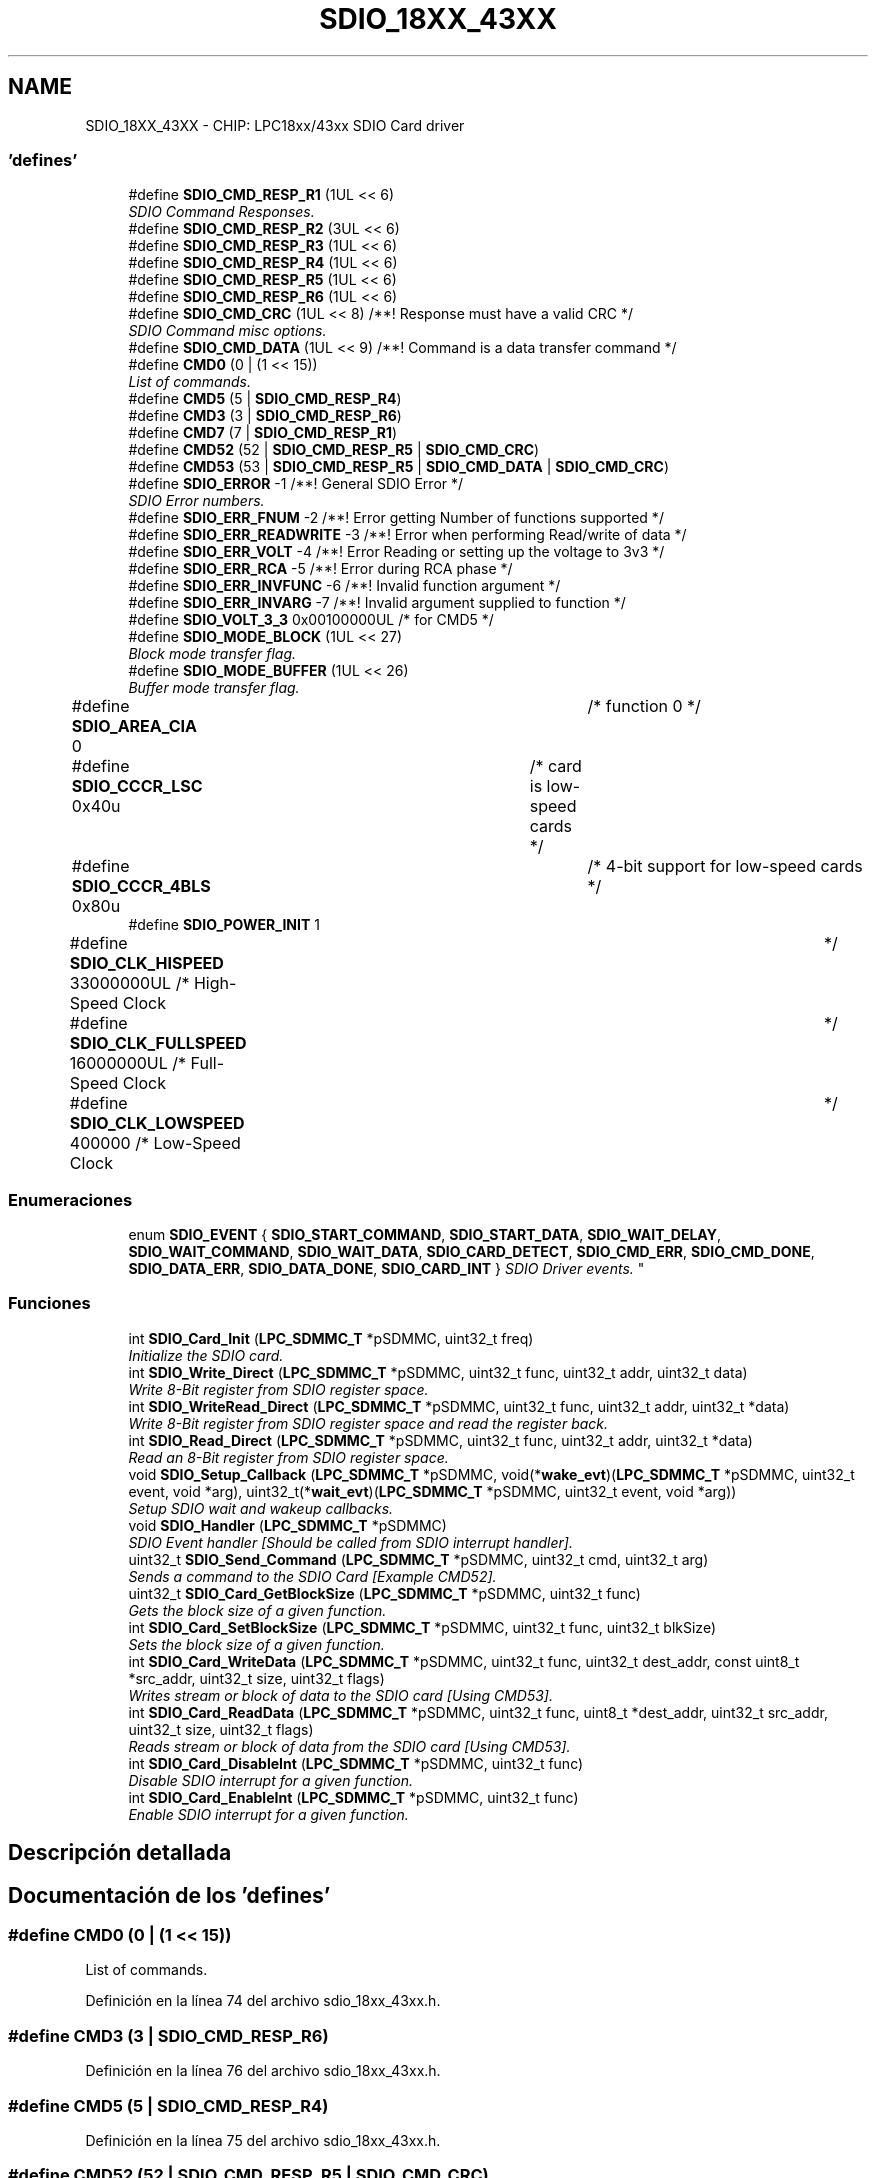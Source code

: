 .TH "SDIO_18XX_43XX" 3 "Viernes, 14 de Septiembre de 2018" "Ejercicio 1 - TP 5" \" -*- nroff -*-
.ad l
.nh
.SH NAME
SDIO_18XX_43XX \- CHIP: LPC18xx/43xx SDIO Card driver
.SS "'defines'"

.in +1c
.ti -1c
.RI "#define \fBSDIO_CMD_RESP_R1\fP   (1UL << 6)"
.br
.RI "\fISDIO Command Responses\&. \fP"
.ti -1c
.RI "#define \fBSDIO_CMD_RESP_R2\fP   (3UL << 6)"
.br
.ti -1c
.RI "#define \fBSDIO_CMD_RESP_R3\fP   (1UL << 6)"
.br
.ti -1c
.RI "#define \fBSDIO_CMD_RESP_R4\fP   (1UL << 6)"
.br
.ti -1c
.RI "#define \fBSDIO_CMD_RESP_R5\fP   (1UL << 6)"
.br
.ti -1c
.RI "#define \fBSDIO_CMD_RESP_R6\fP   (1UL << 6)"
.br
.ti -1c
.RI "#define \fBSDIO_CMD_CRC\fP   (1UL << 8)  /**! Response must have a valid CRC */"
.br
.RI "\fISDIO Command misc options\&. \fP"
.ti -1c
.RI "#define \fBSDIO_CMD_DATA\fP   (1UL << 9)  /**! Command is a data transfer command */"
.br
.ti -1c
.RI "#define \fBCMD0\fP   (0 | (1 << 15))"
.br
.RI "\fIList of commands\&. \fP"
.ti -1c
.RI "#define \fBCMD5\fP   (5 | \fBSDIO_CMD_RESP_R4\fP)"
.br
.ti -1c
.RI "#define \fBCMD3\fP   (3 | \fBSDIO_CMD_RESP_R6\fP)"
.br
.ti -1c
.RI "#define \fBCMD7\fP   (7 | \fBSDIO_CMD_RESP_R1\fP)"
.br
.ti -1c
.RI "#define \fBCMD52\fP   (52 | \fBSDIO_CMD_RESP_R5\fP | \fBSDIO_CMD_CRC\fP)"
.br
.ti -1c
.RI "#define \fBCMD53\fP   (53 | \fBSDIO_CMD_RESP_R5\fP | \fBSDIO_CMD_DATA\fP | \fBSDIO_CMD_CRC\fP)"
.br
.ti -1c
.RI "#define \fBSDIO_ERROR\fP   \-1 /**! General SDIO Error */"
.br
.RI "\fISDIO Error numbers\&. \fP"
.ti -1c
.RI "#define \fBSDIO_ERR_FNUM\fP   \-2 /**! Error getting Number of functions supported */"
.br
.ti -1c
.RI "#define \fBSDIO_ERR_READWRITE\fP   \-3 /**! Error when performing Read/write of data */"
.br
.ti -1c
.RI "#define \fBSDIO_ERR_VOLT\fP   \-4 /**! Error Reading or setting up the voltage to 3v3 */"
.br
.ti -1c
.RI "#define \fBSDIO_ERR_RCA\fP   \-5 /**! Error during RCA phase */"
.br
.ti -1c
.RI "#define \fBSDIO_ERR_INVFUNC\fP   \-6 /**! Invalid function argument */"
.br
.ti -1c
.RI "#define \fBSDIO_ERR_INVARG\fP   \-7 /**! Invalid argument supplied to function */"
.br
.ti -1c
.RI "#define \fBSDIO_VOLT_3_3\fP   0x00100000UL  /* for CMD5 */"
.br
.ti -1c
.RI "#define \fBSDIO_MODE_BLOCK\fP   (1UL << 27)"
.br
.RI "\fIBlock mode transfer flag\&. \fP"
.ti -1c
.RI "#define \fBSDIO_MODE_BUFFER\fP   (1UL << 26)"
.br
.RI "\fIBuffer mode transfer flag\&. \fP"
.ti -1c
.RI "#define \fBSDIO_AREA_CIA\fP   0			/* function 0 */"
.br
.ti -1c
.RI "#define \fBSDIO_CCCR_LSC\fP   0x40u		/* card is low\-speed cards */"
.br
.ti -1c
.RI "#define \fBSDIO_CCCR_4BLS\fP   0x80u		/* 4\-bit support for low\-speed cards */"
.br
.ti -1c
.RI "#define \fBSDIO_POWER_INIT\fP   1"
.br
.ti -1c
.RI "#define \fBSDIO_CLK_HISPEED\fP   33000000UL    /* High\-Speed Clock	*/"
.br
.ti -1c
.RI "#define \fBSDIO_CLK_FULLSPEED\fP   16000000UL    /* Full\-Speed Clock	*/"
.br
.ti -1c
.RI "#define \fBSDIO_CLK_LOWSPEED\fP   400000        /* Low\-Speed Clock	*/"
.br
.in -1c
.SS "Enumeraciones"

.in +1c
.ti -1c
.RI "enum \fBSDIO_EVENT\fP { \fBSDIO_START_COMMAND\fP, \fBSDIO_START_DATA\fP, \fBSDIO_WAIT_DELAY\fP, \fBSDIO_WAIT_COMMAND\fP, \fBSDIO_WAIT_DATA\fP, \fBSDIO_CARD_DETECT\fP, \fBSDIO_CMD_ERR\fP, \fBSDIO_CMD_DONE\fP, \fBSDIO_DATA_ERR\fP, \fBSDIO_DATA_DONE\fP, \fBSDIO_CARD_INT\fP }
.RI "\fISDIO Driver events\&. \fP""
.br
.in -1c
.SS "Funciones"

.in +1c
.ti -1c
.RI "int \fBSDIO_Card_Init\fP (\fBLPC_SDMMC_T\fP *pSDMMC, uint32_t freq)"
.br
.RI "\fIInitialize the SDIO card\&. \fP"
.ti -1c
.RI "int \fBSDIO_Write_Direct\fP (\fBLPC_SDMMC_T\fP *pSDMMC, uint32_t func, uint32_t addr, uint32_t data)"
.br
.RI "\fIWrite 8-Bit register from SDIO register space\&. \fP"
.ti -1c
.RI "int \fBSDIO_WriteRead_Direct\fP (\fBLPC_SDMMC_T\fP *pSDMMC, uint32_t func, uint32_t addr, uint32_t *data)"
.br
.RI "\fIWrite 8-Bit register from SDIO register space and read the register back\&. \fP"
.ti -1c
.RI "int \fBSDIO_Read_Direct\fP (\fBLPC_SDMMC_T\fP *pSDMMC, uint32_t func, uint32_t addr, uint32_t *data)"
.br
.RI "\fIRead an 8-Bit register from SDIO register space\&. \fP"
.ti -1c
.RI "void \fBSDIO_Setup_Callback\fP (\fBLPC_SDMMC_T\fP *pSDMMC, void(*\fBwake_evt\fP)(\fBLPC_SDMMC_T\fP *pSDMMC, uint32_t event, void *arg), uint32_t(*\fBwait_evt\fP)(\fBLPC_SDMMC_T\fP *pSDMMC, uint32_t event, void *arg))"
.br
.RI "\fISetup SDIO wait and wakeup callbacks\&. \fP"
.ti -1c
.RI "void \fBSDIO_Handler\fP (\fBLPC_SDMMC_T\fP *pSDMMC)"
.br
.RI "\fISDIO Event handler [Should be called from SDIO interrupt handler]\&. \fP"
.ti -1c
.RI "uint32_t \fBSDIO_Send_Command\fP (\fBLPC_SDMMC_T\fP *pSDMMC, uint32_t cmd, uint32_t arg)"
.br
.RI "\fISends a command to the SDIO Card [Example CMD52]\&. \fP"
.ti -1c
.RI "uint32_t \fBSDIO_Card_GetBlockSize\fP (\fBLPC_SDMMC_T\fP *pSDMMC, uint32_t func)"
.br
.RI "\fIGets the block size of a given function\&. \fP"
.ti -1c
.RI "int \fBSDIO_Card_SetBlockSize\fP (\fBLPC_SDMMC_T\fP *pSDMMC, uint32_t func, uint32_t blkSize)"
.br
.RI "\fISets the block size of a given function\&. \fP"
.ti -1c
.RI "int \fBSDIO_Card_WriteData\fP (\fBLPC_SDMMC_T\fP *pSDMMC, uint32_t func, uint32_t dest_addr, const uint8_t *src_addr, uint32_t size, uint32_t flags)"
.br
.RI "\fIWrites stream or block of data to the SDIO card [Using CMD53]\&. \fP"
.ti -1c
.RI "int \fBSDIO_Card_ReadData\fP (\fBLPC_SDMMC_T\fP *pSDMMC, uint32_t func, uint8_t *dest_addr, uint32_t src_addr, uint32_t size, uint32_t flags)"
.br
.RI "\fIReads stream or block of data from the SDIO card [Using CMD53]\&. \fP"
.ti -1c
.RI "int \fBSDIO_Card_DisableInt\fP (\fBLPC_SDMMC_T\fP *pSDMMC, uint32_t func)"
.br
.RI "\fIDisable SDIO interrupt for a given function\&. \fP"
.ti -1c
.RI "int \fBSDIO_Card_EnableInt\fP (\fBLPC_SDMMC_T\fP *pSDMMC, uint32_t func)"
.br
.RI "\fIEnable SDIO interrupt for a given function\&. \fP"
.in -1c
.SH "Descripción detallada"
.PP 

.SH "Documentación de los 'defines'"
.PP 
.SS "#define CMD0   (0 | (1 << 15))"

.PP
List of commands\&. 
.PP
Definición en la línea 74 del archivo sdio_18xx_43xx\&.h\&.
.SS "#define CMD3   (3 | \fBSDIO_CMD_RESP_R6\fP)"

.PP
Definición en la línea 76 del archivo sdio_18xx_43xx\&.h\&.
.SS "#define CMD5   (5 | \fBSDIO_CMD_RESP_R4\fP)"

.PP
Definición en la línea 75 del archivo sdio_18xx_43xx\&.h\&.
.SS "#define CMD52   (52 | \fBSDIO_CMD_RESP_R5\fP | \fBSDIO_CMD_CRC\fP)"

.PP
Definición en la línea 78 del archivo sdio_18xx_43xx\&.h\&.
.SS "#define CMD53   (53 | \fBSDIO_CMD_RESP_R5\fP | \fBSDIO_CMD_DATA\fP | \fBSDIO_CMD_CRC\fP)"

.PP
Definición en la línea 79 del archivo sdio_18xx_43xx\&.h\&.
.SS "#define CMD7   (7 | \fBSDIO_CMD_RESP_R1\fP)"

.PP
Definición en la línea 77 del archivo sdio_18xx_43xx\&.h\&.
.SS "#define SDIO_AREA_CIA   0			/* function 0 */"

.PP
Definición en la línea 114 del archivo sdio_18xx_43xx\&.h\&.
.SS "#define SDIO_CCCR_4BLS   0x80u		/* 4\-bit support for low\-speed cards */"

.PP
Definición en la línea 118 del archivo sdio_18xx_43xx\&.h\&.
.SS "#define SDIO_CCCR_LSC   0x40u		/* card is low\-speed cards */"

.PP
Definición en la línea 117 del archivo sdio_18xx_43xx\&.h\&.
.SS "#define SDIO_CLK_FULLSPEED   16000000UL    /* Full\-Speed Clock	*/"

.PP
Definición en la línea 123 del archivo sdio_18xx_43xx\&.h\&.
.SS "#define SDIO_CLK_HISPEED   33000000UL    /* High\-Speed Clock	*/"

.PP
Definición en la línea 122 del archivo sdio_18xx_43xx\&.h\&.
.SS "#define SDIO_CLK_LOWSPEED   400000        /* Low\-Speed Clock	*/"

.PP
Definición en la línea 124 del archivo sdio_18xx_43xx\&.h\&.
.SS "#define SDIO_CMD_CRC   (1UL << 8)  /**! Response must have a valid CRC */"

.PP
SDIO Command misc options\&. 
.PP
Definición en la línea 70 del archivo sdio_18xx_43xx\&.h\&.
.SS "#define SDIO_CMD_DATA   (1UL << 9)  /**! Command is a data transfer command */"

.PP
Definición en la línea 71 del archivo sdio_18xx_43xx\&.h\&.
.SS "#define SDIO_CMD_RESP_R1   (1UL << 6)"

.PP
SDIO Command Responses\&. 
.PP
Definición en la línea 62 del archivo sdio_18xx_43xx\&.h\&.
.SS "#define SDIO_CMD_RESP_R2   (3UL << 6)"

.PP
Definición en la línea 63 del archivo sdio_18xx_43xx\&.h\&.
.SS "#define SDIO_CMD_RESP_R3   (1UL << 6)"

.PP
Definición en la línea 64 del archivo sdio_18xx_43xx\&.h\&.
.SS "#define SDIO_CMD_RESP_R4   (1UL << 6)"

.PP
Definición en la línea 65 del archivo sdio_18xx_43xx\&.h\&.
.SS "#define SDIO_CMD_RESP_R5   (1UL << 6)"

.PP
Definición en la línea 66 del archivo sdio_18xx_43xx\&.h\&.
.SS "#define SDIO_CMD_RESP_R6   (1UL << 6)"

.PP
Definición en la línea 67 del archivo sdio_18xx_43xx\&.h\&.
.SS "#define SDIO_ERR_FNUM   \-2 /**! Error getting Number of functions supported */"

.PP
Definición en la línea 83 del archivo sdio_18xx_43xx\&.h\&.
.SS "#define SDIO_ERR_INVARG   \-7 /**! Invalid argument supplied to function */"

.PP
Definición en la línea 88 del archivo sdio_18xx_43xx\&.h\&.
.SS "#define SDIO_ERR_INVFUNC   \-6 /**! Invalid function argument */"

.PP
Definición en la línea 87 del archivo sdio_18xx_43xx\&.h\&.
.SS "#define SDIO_ERR_RCA   \-5 /**! Error during RCA phase */"

.PP
Definición en la línea 86 del archivo sdio_18xx_43xx\&.h\&.
.SS "#define SDIO_ERR_READWRITE   \-3 /**! Error when performing Read/write of data */"

.PP
Definición en la línea 84 del archivo sdio_18xx_43xx\&.h\&.
.SS "#define SDIO_ERR_VOLT   \-4 /**! Error Reading or setting up the voltage to 3v3 */"

.PP
Definición en la línea 85 del archivo sdio_18xx_43xx\&.h\&.
.SS "#define SDIO_ERROR   \-1 /**! General SDIO Error */"

.PP
SDIO Error numbers\&. 
.PP
Definición en la línea 82 del archivo sdio_18xx_43xx\&.h\&.
.SS "#define SDIO_MODE_BLOCK   (1UL << 27)"

.PP
Block mode transfer flag\&. When this flag is specified in a transfer the data will be transfered in blocks if not it will be transfered in bytes\&. See SDIO_Card_DataRead(), SDIO_Card_DataWrite() for more information\&. 
.PP
Definición en la línea 99 del archivo sdio_18xx_43xx\&.h\&.
.SS "#define SDIO_MODE_BUFFER   (1UL << 26)"

.PP
Buffer mode transfer flag\&. Default mode for \fBSDIO_Card_ReadData()\fP and \fBSDIO_Card_WriteData()\fP is FIFO mode in FIFO mode all the given data will be written to or read from the same register address in the function\&. This flag will set the transfers to BUFFER mode; in BUFFER mode read first byte will be read from the given source address and the next byte will be read from the next source address (i\&.e src_addr + 1), and so on, in BUFFER mode write first byte will be written to dest_addr, next byte will be written to dest_addr + 1 and so on\&. 
.PP
Definición en la línea 111 del archivo sdio_18xx_43xx\&.h\&.
.SS "#define SDIO_POWER_INIT   1"

.PP
Definición en la línea 120 del archivo sdio_18xx_43xx\&.h\&.
.SS "#define SDIO_VOLT_3_3   0x00100000UL  /* for CMD5 */"

.PP
Definición en la línea 90 del archivo sdio_18xx_43xx\&.h\&.
.SH "Documentación de las enumeraciones"
.PP 
.SS "enum \fBSDIO_EVENT\fP"

.PP
SDIO Driver events\&. 
.PP
\fBValores de enumeraciones\fP
.in +1c
.TP
\fB\fISDIO_START_COMMAND \fP\fP
.TP
\fB\fISDIO_START_DATA \fP\fP
! SDIO driver is about to start a command transfer 
.TP
\fB\fISDIO_WAIT_DELAY \fP\fP
! SDIO driver is about to start a data transfer 
.TP
\fB\fISDIO_WAIT_COMMAND \fP\fP
! SDIO driver needs to wait for given milli seconds 
.TP
\fB\fISDIO_WAIT_DATA \fP\fP
! SDIO driver is waiting for a command to complete 
.TP
\fB\fISDIO_CARD_DETECT \fP\fP
! SDIO driver is waiting for data transfer to complete 
.TP
\fB\fISDIO_CMD_ERR \fP\fP
! SDIO driver has detected a card 
.TP
\fB\fISDIO_CMD_DONE \fP\fP
! Error in command transfer 
.TP
\fB\fISDIO_DATA_ERR \fP\fP
! Command transfer successful 
.TP
\fB\fISDIO_DATA_DONE \fP\fP
! Data transfer error 
.TP
\fB\fISDIO_CARD_INT \fP\fP
! Data transfer successful 
.PP
Definición en la línea 45 del archivo sdio_18xx_43xx\&.h\&.
.SH "Documentación de las funciones"
.PP 
.SS "int SDIO_Card_DisableInt (\fBLPC_SDMMC_T\fP * pSDMMC, uint32_t func)"

.PP
Disable SDIO interrupt for a given function\&. 
.PP
\fBParámetros:\fP
.RS 4
\fIpSDMMC\fP : SDMMC peripheral selected 
.br
\fIfunc\fP : function number [0 to 7] [0 = CIA function] 
.RE
.PP
\fBDevuelve:\fP
.RS 4
0 - on success; Non zero on failure 
.RE
.PP

.PP
Definición en la línea 302 del archivo sdio_18xx_43xx\&.c\&.
.SS "int SDIO_Card_EnableInt (\fBLPC_SDMMC_T\fP * pSDMMC, uint32_t func)"

.PP
Enable SDIO interrupt for a given function\&. 
.PP
\fBParámetros:\fP
.RS 4
\fIpSDMMC\fP : SDMMC peripheral selected 
.br
\fIfunc\fP : function number [0 to 7] [0 = CIA function] 
.RE
.PP
\fBDevuelve:\fP
.RS 4
0 - on success; Non zero on failure 
.RE
.PP

.PP
Definición en la línea 283 del archivo sdio_18xx_43xx\&.c\&.
.SS "uint32_t SDIO_Card_GetBlockSize (\fBLPC_SDMMC_T\fP * pSDMMC, uint32_t func)"

.PP
Gets the block size of a given function\&. 
.PP
\fBParámetros:\fP
.RS 4
\fIpSDMMC\fP : SDMMC peripheral selected 
.br
\fIfunc\fP : function number [0 to 7] [0 = CIA function] 
.RE
.PP
\fBDevuelve:\fP
.RS 4
Block size of the given function 
.RE
.PP
\fBVer también:\fP
.RS 4
\fBSDIO_Card_SetBlockSize()\fP 
.RE
.PP
\fBNota:\fP
.RS 4
If the return value is 0 then bock size is not set using \fBSDIO_Card_SetBlockSize()\fP, or given \fIfunc\fP is not valid or the card does not support block data transfers\&. 
.RE
.PP

.PP
Definición en la línea 184 del archivo sdio_18xx_43xx\&.c\&.
.SS "int SDIO_Card_Init (\fBLPC_SDMMC_T\fP * pSDMMC, uint32_t freq)"

.PP
Initialize the SDIO card\&. 
.PP
\fBParámetros:\fP
.RS 4
\fIpSDMMC\fP : SDMMC peripheral selected 
.br
\fIfreq\fP : Initial frequency to use during the enumeration 
.RE
.PP
\fBDevuelve:\fP
.RS 4
0 on Success; > 0 on response error [like CRC error] < 0 on BUS error 
.RE
.PP

.PP
Definición en la línea 326 del archivo sdio_18xx_43xx\&.c\&.
.SS "int SDIO_Card_ReadData (\fBLPC_SDMMC_T\fP * pSDMMC, uint32_t func, uint8_t * dest_addr, uint32_t src_addr, uint32_t size, uint32_t flags)"

.PP
Reads stream or block of data from the SDIO card [Using CMD53]\&. 
.PP
\fBParámetros:\fP
.RS 4
\fIpSDMMC\fP : SDMMC peripheral selected 
.br
\fIfunc\fP : function number [0 to 7] [0 = CIA function] 
.br
\fIdest_addr\fP : memory where the data to be read into 
.br
\fIsrc_addr\fP : Register address from which data to be read (inside \fIfunc\fP register space) 
.br
\fIsize\fP : Number of Bytes/Blocks to be transfered [Must be in the range 1 to 512] 
.br
\fIflags\fP : Or-ed value of \fBSDIO_MODE_BLOCK\fP, \fBSDIO_MODE_BUFFER\fP 
.RE
.PP
\fBDevuelve:\fP
.RS 4
0 on success; Non-Zero on failure 
.RE
.PP
\fBNota:\fP
.RS 4
When \fBSDIO_MODE_BLOCK\fP is set in \fIflags\fP the size is number of blocks, so the number of bytes transferd will be \fIsize\fP * 'block size' [See \fBSDIO_Card_GetBlockSize()\fP and \fBSDIO_Card_SetBlockSize()\fP for more information] 
.RE
.PP

.PP
Definición en la línea 239 del archivo sdio_18xx_43xx\&.c\&.
.SS "int SDIO_Card_SetBlockSize (\fBLPC_SDMMC_T\fP * pSDMMC, uint32_t func, uint32_t blkSize)"

.PP
Sets the block size of a given function\&. 
.PP
\fBParámetros:\fP
.RS 4
\fIpSDMMC\fP : SDMMC peripheral selected 
.br
\fIfunc\fP : function number [0 to 7] [0 = CIA function] 
.br
\fIblkSize\fP : Block size to set 
.RE
.PP
\fBDevuelve:\fP
.RS 4
0 on success; Non-Zero on failure 
.RE
.PP
\fBVer también:\fP
.RS 4
\fBSDIO_Card_GetBlockSize()\fP 
.RE
.PP
\fBNota:\fP
.RS 4
After setting block size using this API, if \fBSDIO_Card_GetBlockSize()\fP returns 0 for a valid function then the card does not support block transfers\&. 
.RE
.PP

.PP
Definición en la línea 160 del archivo sdio_18xx_43xx\&.c\&.
.SS "int SDIO_Card_WriteData (\fBLPC_SDMMC_T\fP * pSDMMC, uint32_t func, uint32_t dest_addr, const uint8_t * src_addr, uint32_t size, uint32_t flags)"

.PP
Writes stream or block of data to the SDIO card [Using CMD53]\&. 
.PP
\fBParámetros:\fP
.RS 4
\fIpSDMMC\fP : SDMMC peripheral selected 
.br
\fIfunc\fP : function number [0 to 7] [0 = CIA function] 
.br
\fIdest_addr\fP : Address where the data to be written (inside \fIfunc\fP register space) 
.br
\fIsrc_addr\fP : Buffer from which data to be taken 
.br
\fIsize\fP : Number of Bytes/Blocks to be transfered [Must be in the range 1 to 512] 
.br
\fIflags\fP : Or-ed value of \fBSDIO_MODE_BLOCK\fP, \fBSDIO_MODE_BUFFER\fP 
.RE
.PP
\fBDevuelve:\fP
.RS 4
0 on success; Non-Zero on failure 
.RE
.PP
\fBNota:\fP
.RS 4
When \fBSDIO_MODE_BLOCK\fP is set in \fIflags\fP the size is number of blocks, so the number of bytes transferd will be \fIsize\fP * 'block size' [See \fBSDIO_Card_GetBlockSize()\fP and \fBSDIO_Card_SetBlockSize()\fP for more information] 
.RE
.PP

.PP
Definición en la línea 193 del archivo sdio_18xx_43xx\&.c\&.
.SS "void SDIO_Handler (\fBLPC_SDMMC_T\fP * pSDMMC)"

.PP
SDIO Event handler [Should be called from SDIO interrupt handler]\&. 
.PP
\fBParámetros:\fP
.RS 4
\fIpSDMMC\fP : SDMMC peripheral selected 
.RE
.PP
\fBDevuelve:\fP
.RS 4
Nothing 
.RE
.PP

.PP
Definición en la línea 479 del archivo sdio_18xx_43xx\&.c\&.
.SS "int SDIO_Read_Direct (\fBLPC_SDMMC_T\fP * pSDMMC, uint32_t func, uint32_t addr, uint32_t * data)"

.PP
Read an 8-Bit register from SDIO register space\&. 
.PP
\fBParámetros:\fP
.RS 4
\fIpSDMMC\fP : SDMMC peripheral selected 
.br
\fIfunc\fP : function number [0 to 7] [0 = CIA function] 
.br
\fIaddr\fP : Address of the register to read 
.br
\fIdata\fP : Pointer to memory where the 8-bit data be stored 
.RE
.PP
\fBDevuelve:\fP
.RS 4
0 on Success; > 0 on response error [like CRC error] < 0 on BUS error 
.RE
.PP

.PP
Definición en la línea 424 del archivo sdio_18xx_43xx\&.c\&.
.SS "uint32_t SDIO_Send_Command (\fBLPC_SDMMC_T\fP * pSDMMC, uint32_t cmd, uint32_t arg)"

.PP
Sends a command to the SDIO Card [Example CMD52]\&. 
.PP
\fBParámetros:\fP
.RS 4
\fIpSDMMC\fP : SDMMC peripheral selected 
.br
\fIcmd\fP : Command to be sent along with any flags 
.br
\fIarg\fP : Argument for the command 
.RE
.PP
\fBDevuelve:\fP
.RS 4
0 on Success; Non-Zero on failure 
.RE
.PP

.PP
Definición en la línea 454 del archivo sdio_18xx_43xx\&.c\&.
.SS "void SDIO_Setup_Callback (\fBLPC_SDMMC_T\fP * pSDMMC, void(*)(\fBLPC_SDMMC_T\fP *pSDMMC, uint32_t event, void *arg) wake_evt, uint32_t(*)(\fBLPC_SDMMC_T\fP *pSDMMC, uint32_t event, void *arg) wait_evt)"

.PP
Setup SDIO wait and wakeup callbacks\&. 
.PP
\fBParámetros:\fP
.RS 4
\fIpSDMMC\fP : SDMMC peripheral selected 
.br
\fIwake_evt\fP : Wakeup event call-back handler 
.br
\fIwait_evt\fP : Wait event call-back handler 
.RE
.PP
\fBDevuelve:\fP
.RS 4
Nothing 
.RE
.PP
\fBNota:\fP
.RS 4
\fIwake_evt\fP and \fIwait_evt\fP should always be non-null function pointers This function must be called before calling \fBSDIO_Card_Init()\fP function 
.RE
.PP

.PP
Definición en la línea 445 del archivo sdio_18xx_43xx\&.c\&.
.SS "int SDIO_Write_Direct (\fBLPC_SDMMC_T\fP * pSDMMC, uint32_t func, uint32_t addr, uint32_t data)"

.PP
Write 8-Bit register from SDIO register space\&. 
.PP
\fBParámetros:\fP
.RS 4
\fIpSDMMC\fP : SDMMC peripheral selected 
.br
\fIfunc\fP : function number [0 to 7] [0 = CIA function] 
.br
\fIaddr\fP : Address of the register to read 
.br
\fIdata\fP : 8-bit data be written 
.RE
.PP
\fBDevuelve:\fP
.RS 4
0 on Success; > 0 on response error [like CRC error] < 0 on BUS error 
.RE
.PP
\fBNota:\fP
.RS 4
\fBSDIO_Setup_Callback()\fP function must be called to setup the call backs before calling this API\&. 
.RE
.PP

.PP
Definición en la línea 381 del archivo sdio_18xx_43xx\&.c\&.
.SS "int SDIO_WriteRead_Direct (\fBLPC_SDMMC_T\fP * pSDMMC, uint32_t func, uint32_t addr, uint32_t * data)"

.PP
Write 8-Bit register from SDIO register space and read the register back\&. 
.PP
\fBParámetros:\fP
.RS 4
\fIpSDMMC\fP : SDMMC peripheral selected 
.br
\fIfunc\fP : function number [0 to 7] [0 = CIA function] 
.br
\fIaddr\fP : Address of the register to read 
.br
\fIdata\fP : Pointer to memory where the 8-bit data be stored 
.RE
.PP
\fBDevuelve:\fP
.RS 4
0 on Success; > 0 on response error [like CRC error] < 0 on BUS error 
.RE
.PP
\fBNota:\fP
.RS 4
\fIdata\fP must have the value to be written stored in it when the function is called 
.RE
.PP

.PP
Definición en la línea 402 del archivo sdio_18xx_43xx\&.c\&.
.SH "Autor"
.PP 
Generado automáticamente por Doxygen para Ejercicio 1 - TP 5 del código fuente\&.

